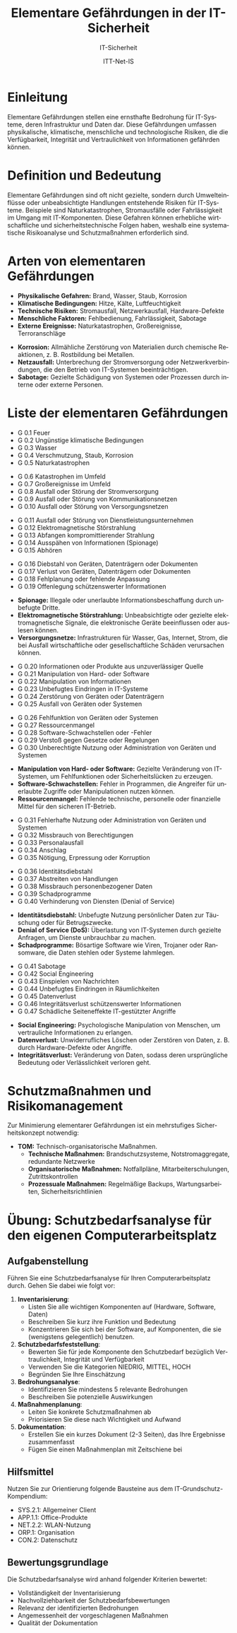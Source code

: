 :LaTeX_PROPERTIES:
#+LANGUAGE: de
#+OPTIONS: d:nil todo:nil pri:nil tags:nil
#+OPTIONS: H:4
#+LaTeX_CLASS: orgstandard
#+LaTeX_CMD: xelatex
#+LATEX_HEADER: \usepackage{listings}
:END:

:REVEAL_PROPERTIES:
#+REVEAL_ROOT: https://cdn.jsdelivr.net/npm/reveal.js
#+REVEAL_REVEAL_JS_VERSION: 4
#+REVEAL_THEME: league
#+REVEAL_EXTRA_CSS: ./mystyle.css
#+REVEAL_HLEVEL: 2
#+OPTIONS: timestamp:nil toc:nil num:nil
:END:

#+TITLE: *Elementare Gefährdungen in der IT-Sicherheit*
#+SUBTITLE: IT-Sicherheit
#+AUTHOR: ITT-Net-IS


* *Einleitung*
#+ATTR_HTML: :width 50%
#+ATTR_LATEX: :width .65\linewidth :placement [!htpb]
#+ATTR_ORG: :width 700
[[file:img/Wasserschaden.jpg]]

#+REVEAL: split
Elementare Gefährdungen stellen eine ernsthafte Bedrohung für IT-Systeme, deren Infrastruktur und Daten dar. Diese Gefährdungen umfassen physikalische, klimatische, menschliche und technologische Risiken, die die Verfügbarkeit, Integrität und Vertraulichkeit von Informationen gefährden können. 

* Definition und Bedeutung
Elementare Gefährdungen sind oft nicht gezielte, sondern durch Umwelteinflüsse oder unbeabsichtigte Handlungen entstehende Risiken für IT-Systeme. Beispiele sind Naturkatastrophen, Stromausfälle oder Fahrlässigkeit im Umgang mit IT-Komponenten. Diese Gefahren können erhebliche wirtschaftliche und sicherheitstechnische Folgen haben, weshalb eine systematische Risikoanalyse und Schutzmaßnahmen erforderlich sind.

* Arten von elementaren Gefährdungen
#+ATTR_REVEAL: :frag (appear)
   - *Physikalische Gefahren:* Brand, Wasser, Staub, Korrosion
   - *Klimatische Bedingungen:* Hitze, Kälte, Luftfeuchtigkeit
   - *Technische Risiken:* Stromausfall, Netzwerkausfall, Hardware-Defekte
   - *Menschliche Faktoren:* Fehlbedienung, Fahrlässigkeit, Sabotage
   - *Externe Ereignisse:* Naturkatastrophen, Großereignisse, Terroranschläge

#+BEGIN_NOTES
- *Korrosion:* Allmähliche Zerstörung von Materialien durch chemische Reaktionen, z. B. Rostbildung bei Metallen.
- *Netzausfall:* Unterbrechung der Stromversorgung oder Netzwerkverbindungen, die den Betrieb von IT-Systemen beeinträchtigen.
- *Sabotage:* Gezielte Schädigung von Systemen oder Prozessen durch interne oder externe Personen.
#+END_NOTES

* *Liste der elementaren Gefährdungen*
#+ATTR_REVEAL: :frag (appear)
   - G 0.1 Feuer
   - G 0.2 Ungünstige klimatische Bedingungen
   - G 0.3 Wasser
   - G 0.4 Verschmutzung, Staub, Korrosion
   - G 0.5 Naturkatastrophen
#+REVEAL: split
#+ATTR_REVEAL: :frag (appear)
   - G 0.6 Katastrophen im Umfeld
   - G 0.7 Großereignisse im Umfeld
   - G 0.8 Ausfall oder Störung der Stromversorgung
   - G 0.9 Ausfall oder Störung von Kommunikationsnetzen
   - G 0.10 Ausfall oder Störung von Versorgungsnetzen
#+REVEAL: split
#+ATTR_REVEAL: :frag (appear)
   - G 0.11 Ausfall oder Störung von Dienstleistungsunternehmen
   - G 0.12 Elektromagnetische Störstrahlung
   - G 0.13 Abfangen kompromittierender Strahlung
   - G 0.14 Ausspähen von Informationen (Spionage)
   - G 0.15 Abhören
#+REVEAL: split
#+ATTR_REVEAL: :frag (appear)
   - G 0.16 Diebstahl von Geräten, Datenträgern oder Dokumenten
   - G 0.17 Verlust von Geräten, Datenträgern oder Dokumenten
   - G 0.18 Fehlplanung oder fehlende Anpassung
   - G 0.19 Offenlegung schützenswerter Informationen
#+BEGIN_NOTES
- *Spionage:* Illegale oder unerlaubte Informationsbeschaffung durch unbefugte Dritte.
- *Elektromagnetische Störstrahlung:* Unbeabsichtigte oder gezielte elektromagnetische Signale, die elektronische Geräte beeinflussen oder auslesen können.
- *Versorgungsnetze:* Infrastrukturen für Wasser, Gas, Internet, Strom, die bei Ausfall wirtschaftliche oder gesellschaftliche Schäden verursachen können.
#+END_NOTES
#+REVEAL: split
#+ATTR_REVEAL: :frag (appear)
   - G 0.20 Informationen oder Produkte aus unzuverlässiger Quelle
   - G 0.21 Manipulation von Hard- oder Software
   - G 0.22 Manipulation von Informationen
   - G 0.23 Unbefugtes Eindringen in IT-Systeme
   - G 0.24 Zerstörung von Geräten oder Datenträgern
   - G 0.25 Ausfall von Geräten oder Systemen
#+REVEAL: split
#+ATTR_REVEAL: :frag (appear)
   - G 0.26 Fehlfunktion von Geräten oder Systemen
   - G 0.27 Ressourcenmangel
   - G 0.28 Software-Schwachstellen oder -Fehler
   - G 0.29 Verstoß gegen Gesetze oder Regelungen
   - G 0.30 Unberechtigte Nutzung oder Administration von Geräten und Systemen
#+BEGIN_NOTES
- *Manipulation von Hard- oder Software:* Gezielte Veränderung von IT-Systemen, um Fehlfunktionen oder Sicherheitslücken zu erzeugen.
- *Software-Schwachstellen:* Fehler in Programmen, die Angreifer für unerlaubte Zugriffe oder Manipulationen nutzen können.
- *Ressourcenmangel:* Fehlende technische, personelle oder finanzielle Mittel für den sicheren IT-Betrieb.
#+END_NOTES
#+REVEAL: split
#+ATTR_REVEAL: :frag (appear)
   - G 0.31 Fehlerhafte Nutzung oder Administration von Geräten und Systemen
   - G 0.32 Missbrauch von Berechtigungen
   - G 0.33 Personalausfall
   - G 0.34 Anschlag
   - G 0.35 Nötigung, Erpressung oder Korruption
#+REVEAL: split
#+ATTR_REVEAL: :frag (appear)
   - G 0.36 Identitätsdiebstahl
   - G 0.37 Abstreiten von Handlungen
   - G 0.38 Missbrauch personenbezogener Daten
   - G 0.39 Schadprogramme
   - G 0.40 Verhinderung von Diensten (Denial of Service)
#+BEGIN_NOTES
- *Identitätsdiebstahl:* Unbefugte Nutzung persönlicher Daten zur Täuschung oder für Betrugszwecke.
- *Denial of Service (DoS):* Überlastung von IT-Systemen durch gezielte Anfragen, um Dienste unbrauchbar zu machen.
- *Schadprogramme:* Bösartige Software wie Viren, Trojaner oder Ransomware, die Daten stehlen oder Systeme lahmlegen.
#+END_NOTES
#+REVEAL: split
#+ATTR_REVEAL: :frag (appear)
   - G 0.41 Sabotage
   - G 0.42 Social Engineering
   - G 0.43 Einspielen von Nachrichten
   - G 0.44 Unbefugtes Eindringen in Räumlichkeiten
   - G 0.45 Datenverlust
   - G 0.46 Integritätsverlust schützenswerter Informationen
   - G 0.47 Schädliche Seiteneffekte IT-gestützter Angriffe
#+BEGIN_NOTES
- *Social Engineering:* Psychologische Manipulation von Menschen, um vertrauliche Informationen zu erlangen.
- *Datenverlust:* Unwiderrufliches Löschen oder Zerstören von Daten, z. B. durch Hardware-Defekte oder Angriffe.
- *Integritätsverlust:* Veränderung von Daten, sodass deren ursprüngliche Bedeutung oder Verlässlichkeit verloren geht.
#+END_NOTES

* Schutzmaßnahmen und Risikomanagement
Zur Minimierung elementarer Gefährdungen ist ein mehrstufiges Sicherheitskonzept notwendig:
#+BEGIN_tolearn
#+ATTR_REVEAL: :frag (appear)
   - *TOM:* Technisch-organisatorische Maßnahmen.
     - *Technische Maßnahmen:* Brandschutzsysteme, Notstromaggregate, redundante Netzwerke
     - *Organisatorische Maßnahmen:* Notfallpläne, Mitarbeiterschulungen, Zutrittskontrollen
     - *Prozessuale Maßnahmen:* Regelmäßige Backups, Wartungsarbeiten, Sicherheitsrichtlinien
#+END_tolearn
* Übung: Schutzbedarfsanalyse für den eigenen Computerarbeitsplatz 

** Aufgabenstellung

Führen Sie eine Schutzbedarfsanalyse für Ihren Computerarbeitsplatz durch. Gehen Sie dabei wie folgt vor:

  1) *Inventarisierung*:
   - Listen Sie alle wichtigen Komponenten auf (Hardware, Software, Daten)
   - Beschreiben Sie kurz ihre Funktion und Bedeutung
   - Konzentrieren Sie sich bei der Software, auf Komponenten, die sie (wenigstens gelegentlich) benutzen.

  2) *Schutzbedarfsfeststellung*:
   - Bewerten Sie für jede Komponente den Schutzbedarf bezüglich Vertraulichkeit, Integrität und Verfügbarkeit
   - Verwenden Sie die Kategorien NIEDRIG, MITTEL, HOCH
   - Begründen Sie Ihre Einschätzung

  3) *Bedrohungsanalyse*:
   - Identifizieren Sie mindestens 5 relevante Bedrohungen
   - Beschreiben Sie potenzielle Auswirkungen

  4) *Maßnahmenplanung*:
   - Leiten Sie konkrete Schutzmaßnahmen ab
   - Priorisieren Sie diese nach Wichtigkeit und Aufwand

  5) *Dokumentation*:
   - Erstellen Sie ein kurzes Dokument (2-3 Seiten), das Ihre Ergebnisse zusammenfasst
   - Fügen Sie einen Maßnahmenplan mit Zeitschiene bei

** Hilfsmittel

Nutzen Sie zur Orientierung folgende Bausteine aus dem IT-Grundschutz-Kompendium:
  - SYS.2.1: Allgemeiner Client
  - APP.1.1: Office-Produkte
  - NET.2.2: WLAN-Nutzung
  - ORP.1: Organisation
  - CON.2: Datenschutz

** Bewertungsgrundlage

Die Schutzbedarfsanalyse wird anhand folgender Kriterien bewertet:
  - Vollständigkeit der Inventarisierung
  - Nachvollziehbarkeit der Schutzbedarfsbewertungen
  - Relevanz der identifizierten Bedrohungen
  - Angemessenheit der vorgeschlagenen Maßnahmen
  - Qualität der Dokumentation
